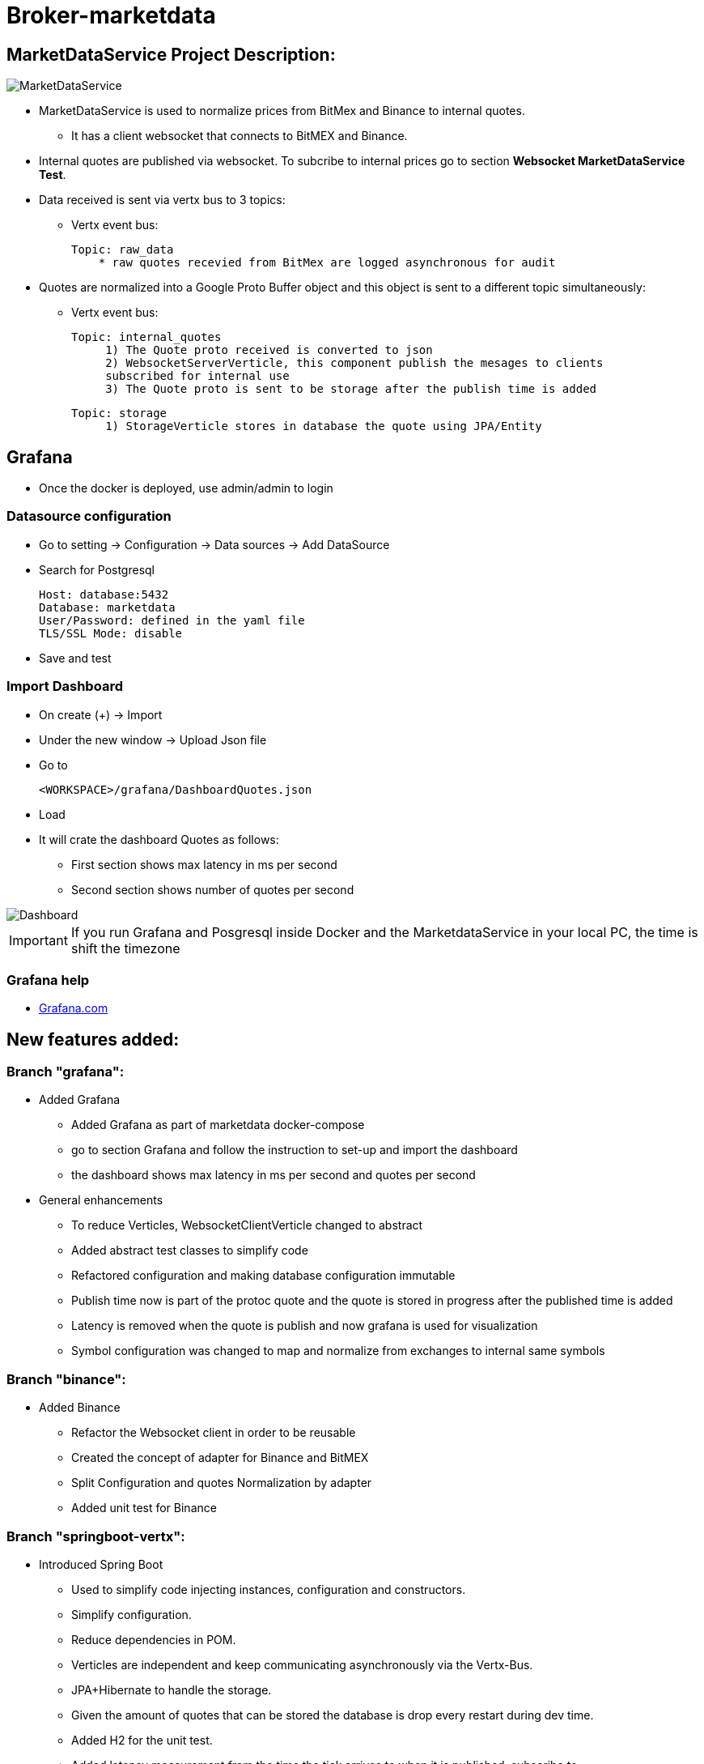 = Broker-marketdata

== MarketDataService Project Description:

image::MarketDataService.PNG[]

* MarketDataService is used to normalize prices from BitMex and Binance to internal quotes.
- It has a client websocket that connects to BitMEX and Binance.
* Internal quotes are published via websocket. To subcribe to internal prices go to section *Websocket MarketDataService Test*.
* Data received is sent via vertx bus to 3 topics:
- Vertx event bus:

    Topic: raw_data
        * raw quotes recevied from BitMex are logged asynchronous for audit

* Quotes are normalized into a Google Proto Buffer object and this object is sent to a different topic simultaneously:
- Vertx event bus:

   Topic: internal_quotes
        1) The Quote proto received is converted to json
        2) WebsocketServerVerticle, this component publish the mesages to clients
        subscribed for internal use
        3) The Quote proto is sent to be storage after the publish time is added

   Topic: storage
        1) StorageVerticle stores in database the quote using JPA/Entity

== Grafana

* Once the docker is deployed, use admin/admin to login

=== Datasource configuration

* Go to setting -> Configuration -> Data sources -> Add DataSource
* Search for Postgresql

    Host: database:5432
    Database: marketdata
    User/Password: defined in the yaml file
    TLS/SSL Mode: disable

* Save and test

=== Import Dashboard

* On create (+) -> Import
* Under the new window -> Upload Json file
* Go to

    <WORKSPACE>/grafana/DashboardQuotes.json

* Load
* It will crate the dashboard Quotes as follows:

- First section shows max latency in ms per second
- Second section shows number of quotes per second

image::grafana/Dashboard.PNG[]

IMPORTANT: If you run Grafana and Posgresql inside Docker and the MarketdataService in your local PC, the time is shift the timezone

=== Grafana help

* https://grafana.com/docs/[Grafana.com]

== New features added:

=== Branch "grafana":

* Added Grafana
- Added Grafana as part of marketdata docker-compose
- go to section Grafana and follow the instruction to set-up and import the dashboard
- the dashboard shows max latency in ms per second and quotes per second
* General enhancements
- To reduce Verticles, WebsocketClientVerticle changed to abstract
- Added abstract test classes to simplify code
- Refactored configuration and making database configuration immutable
- Publish time now is part of the protoc quote and the quote is stored in progress after the published time is added
- Latency is removed when the quote is publish and now grafana is used for visualization
- Symbol configuration was changed to map and normalize from exchanges to internal same symbols

=== Branch "binance":

* Added Binance
- Refactor the Websocket client in order to be reusable
- Created the concept of adapter for Binance and BitMEX
- Split Configuration and quotes Normalization by adapter
- Added unit test for Binance

=== Branch "springboot-vertx":

* Introduced Spring Boot
- Used to simplify code injecting instances, configuration and constructors.
- Simplify configuration.
- Reduce dependencies in POM.
- Verticles are independent and keep communicating asynchronously via the Vertx-Bus.
- JPA+Hibernate to handle the storage.
- Given the amount of quotes that can be stored the database is drop every restart during dev time.
- Added H2 for the unit test.
- Added latency measurement from the time the tick arrives to when it is published, subscribe to ws://localhost:8900/realtime/quotes.
* Original Vertx code in branch "vertx"

== Project

=== Building

* Go to <WORKSPACE>/

* To launch the tests:

    mvn clean test

* To package the application:

    mvn clean package

* To run/stop the application:

    mvn spring-boot:run
    mvn spring-boot:stop

* To build a new docker image:

    mvn spring-boot:build-image

IMPORTANT: If you run the service locally, you have to deploy PostgreSql first, for more details go to dockers section.

== BitMEX API:

* The service subscribes to BitMEX topic "instrument" and updates are received via Websockets:

    https://www.bitmex.com/app/wsAPI

* Connection to:

    wss://www.bitmex.com/realtime

* Topic:

    "instrument",          // Instrument updates including turnover and bid/ask

* To manage the configuration of the topics it can be changed in the file:

    broker-marketdata/src/main/resources/application.ymal

* In to the property definition:

    ws.client.bitmex.symbol

=== BitMex API Help

* https://www.bitmex.com/app/apiOverview[Bitmex]

== Binance API:

* The service subscribes to Binance stream "bookTicker" and updates are received via Websockets:

    wss://stream.binance.com:9443

* Connection to:

    wss://stream.binance.com:9443/ws

* Stream:

    @bookTicker

* To manage the configuration of the topics it can be changed in the file:

    broker-marketdata/src/main/resources/application.ymal

* In to the property definition:

    ws.client.binance.symbol

=== Binance API Help

* https://binance-docs.github.io/apidocs/spot/[Binance]

== Vertx

image:https://img.shields.io/badge/vert.x-4.2.0-purple.svg[link="https://vertx.io"]

=== Vertx Help

* https://vertx.io/docs/[Vert.x Documentation]
* https://stackoverflow.com/questions/tagged/vert.x?sort=newest&pageSize=15[Vert.x Stack Overflow]
* https://groups.google.com/forum/?fromgroups#!forum/vertx[Vert.x User Group]
* https://gitter.im/eclipse-vertx/vertx-users[Vert.x Gitter]

== Google Protocol Buffers

=== Building

To build InternalPrice.proto:

* Add the environment variable PROTOC_PATH where protoc in installed.
* Go to terminal in the project and execute

    .\build_protoc.bat

* It will create the relevant classes for InternalPrice.
* InternalPrice is the serialized object that will be sent.
* For debugging, you can set the variable serialization:false in the config file

=== Google Protocol Buffers Help

* https://developers.google.com/protocol-buffers/docs/javatutorial[Google Protocol Buffer]

== Storage

* Uses PostgreSql to store prices as docker image
* Uses flyway as a database management control

== Docker-compose

=== Building

To deploy the MarketDataService with PostgreSql

* Go to <WORKSPACE>/docker-compose/marketdata
* execute

    docker-compose up -d

To deploy only PostgreSql

* Go to <WORKSPACE>/docker-compose/postgresql
* execute

    docker-compose up -d

=== Docker Help

* https://docs.docker.com/[Docker.com]

== Websocket MarketDataService Test

=== Online client

Once the service is running locally or in a container

* to test the websocket connect using

    https://websocketking.com/
    https://www.piesocket.com/websocket-tester#

* use the following path

    ws://localhost:8900/realtime/quotes



